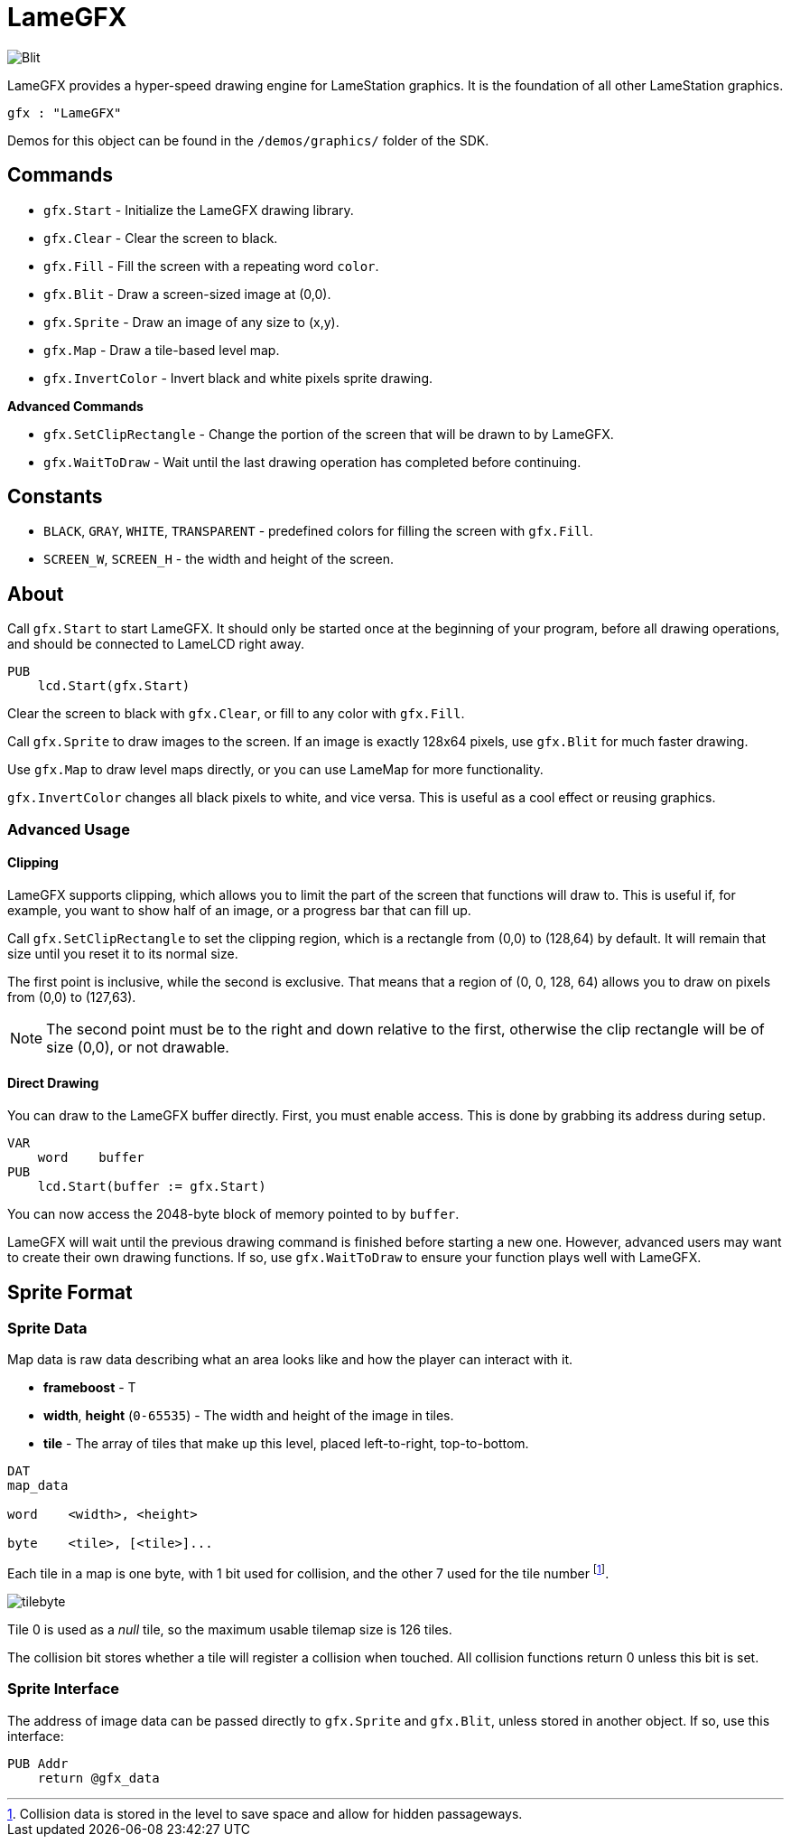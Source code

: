 = LameGFX

image:Blit.png[]

LameGFX provides a hyper-speed drawing engine for LameStation graphics. It is the foundation of all other LameStation graphics.

----
gfx : "LameGFX"
----

Demos for this object can be found in the `/demos/graphics/` folder of the SDK.

== Commands

- `gfx.Start` - Initialize the LameGFX drawing library.
- `gfx.Clear` - Clear the screen to black.
- `gfx.Fill` - Fill the screen with a repeating word `color`.
- `gfx.Blit` - Draw a screen-sized image at (0,0).
- `gfx.Sprite` - Draw an image of any size to (x,y).
- `gfx.Map` - Draw a tile-based level map.
- `gfx.InvertColor` - Invert black and white pixels sprite drawing.

*Advanced Commands*

- `gfx.SetClipRectangle` - Change the portion of the screen that will be drawn to by LameGFX.
- `gfx.WaitToDraw` - Wait until the last drawing operation has completed before continuing.

== Constants

- `BLACK`, `GRAY`, `WHITE`, `TRANSPARENT` - predefined colors for filling the screen with `gfx.Fill`.
- `SCREEN_W`, `SCREEN_H` - the width and height of the screen.

== About

Call `gfx.Start` to start LameGFX. It should only be started once at the beginning of your program, before all drawing operations, and should be connected to LameLCD right away.

----
PUB
    lcd.Start(gfx.Start)
----

Clear the screen to black with `gfx.Clear`, or fill to any color with `gfx.Fill`.

Call `gfx.Sprite` to draw images to the screen. If an image is exactly 128x64 pixels, use `gfx.Blit` for much faster drawing.

Use `gfx.Map` to draw level maps directly, or you can use LameMap for more functionality.

`gfx.InvertColor` changes all black pixels to white, and vice versa. This is useful as a cool effect or reusing graphics.

=== Advanced Usage

==== Clipping

LameGFX supports clipping, which allows you to limit the part of the screen that functions will draw to. This is useful if, for example, you want to show half of an image, or a progress bar that can fill up.

Call `gfx.SetClipRectangle` to set the clipping region, which is a rectangle from (0,0) to (128,64) by default. It will remain that size until you reset it to its normal size.

The first point is inclusive, while the second is exclusive. That means that a region of (0, 0, 128, 64) allows you to draw on pixels from (0,0) to (127,63).

[NOTE]
The second point must be to the right and down relative to the first, otherwise the clip rectangle will be of size (0,0), or not drawable.

==== Direct Drawing

You can draw to the LameGFX buffer directly. First, you must enable access. This is done by grabbing its address during setup.

----
VAR
    word    buffer
PUB
    lcd.Start(buffer := gfx.Start)
----

You can now access the 2048-byte block of memory pointed to by `buffer`.

LameGFX will wait until the previous drawing command is finished before starting a new one. However, advanced users may want to create their own drawing functions. If so, use `gfx.WaitToDraw` to ensure your function plays well with LameGFX.

== Sprite Format

=== Sprite Data

Map data is raw data describing what an area looks like and how the player can interact with it.

- *frameboost* - T
- *width*, *height* (`0-65535`) - The width and height of the image in tiles.
- *tile* - The array of tiles that make up this level, placed left-to-right, top-to-bottom.
----
DAT
map_data

word    <width>, <height>

byte    <tile>, [<tile>]...
----

Each tile in a map is one byte, with 1 bit used for collision, and the other 7 used for the tile number footnote:[Collision data is stored in the level to save space and allow for hidden passageways.].

image:tilebyte.png[]

Tile 0 is used as a _null_ tile, so the maximum usable tilemap size is 126 tiles.

The collision bit stores whether a tile will register a collision when touched. All collision functions return 0 unless this bit is set.

=== Sprite Interface

The address of image data can be passed directly to `gfx.Sprite` and `gfx.Blit`, unless stored in another object. If so, use this interface:

----
PUB Addr
    return @gfx_data
----